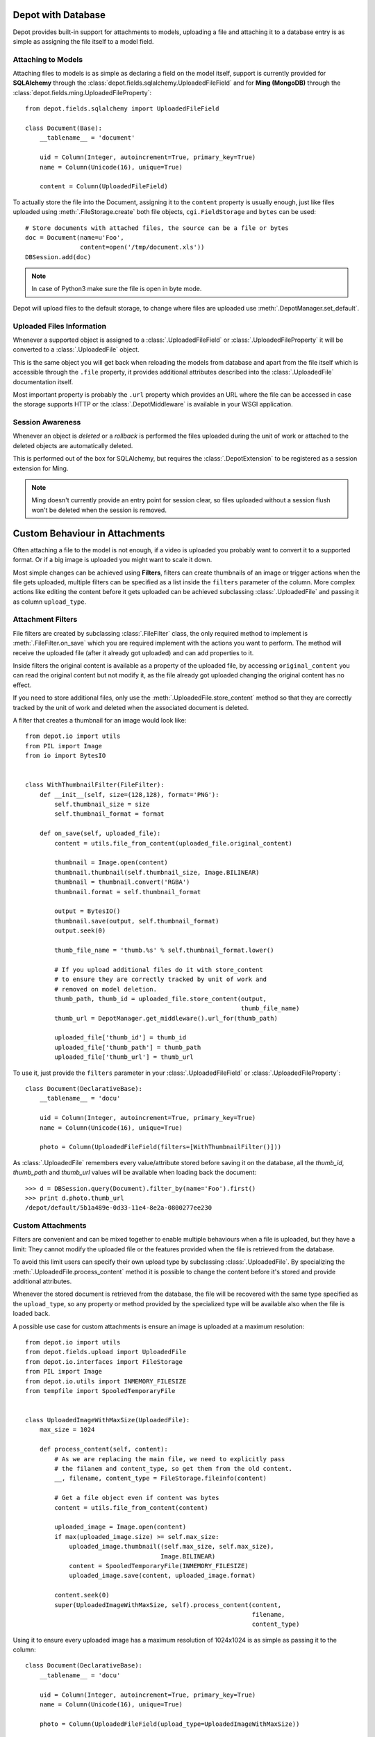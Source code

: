 Depot with Database
=============================

Depot provides built-in support for attachments to models, uploading a file
and attaching it to a database entry is as simple as assigning the file itself
to a model field.

Attaching to Models
------------------------------

Attaching files to models is as simple as declaring a field on the model itself,
support is currently provided for **SQLAlchemy** through the
:class:`depot.fields.sqlalchemy.UploadedFileField` and for **Ming (MongoDB)** through
the :class:`depot.fields.ming.UploadedFileProperty`::

    from depot.fields.sqlalchemy import UploadedFileField

    class Document(Base):
        __tablename__ = 'document'

        uid = Column(Integer, autoincrement=True, primary_key=True)
        name = Column(Unicode(16), unique=True)

        content = Column(UploadedFileField)

To actually store the file into the Document, assigning it to the ``content`` property
is usually enough, just like files uploaded using :meth:`.FileStorage.create` both
file objects, ``cgi.FieldStorage`` and ``bytes`` can be used::

    # Store documents with attached files, the source can be a file or bytes
    doc = Document(name=u'Foo',
                   content=open('/tmp/document.xls'))
    DBSession.add(doc)

.. note::
    In case of Python3 make sure the file is open in byte mode.

Depot will upload files to the default storage, to change where files are uploaded
use :meth:`.DepotManager.set_default`.

Uploaded Files Information
------------------------------

Whenever a supported object is assigned to a :class:`.UploadedFileField` or
:class:`.UploadedFileProperty` it will be converted to a :class:`.UploadedFile` object.

This is the same object you will get back when reloading the models from database and
apart from the file itself which is accessible through the ``.file`` property, it provides
additional attributes described into the :class:`.UploadedFile` documentation itself.

Most important property is probably the ``.url`` property which provides an URL where the
file can be accessed in case the storage supports HTTP or the :class:`.DepotMiddleware` is
available in your WSGI application.

Session Awareness
-----------------

Whenever an object is *deleted* or a *rollback* is performed the files uploaded
during the unit of work or attached to the deleted objects are automatically deleted.

This is performed out of the box for SQLAlchemy, but requires the :class:`.DepotExtension`
to be registered as a session extension for Ming.

.. note::
    Ming doesn't currently provide an entry point for session clear, so files
    uploaded without a session flush won't be deleted when the session is removed.

Custom Behaviour in Attachments
===============================

Often attaching a file to the model is not enough, if a video is uploaded you probably
want to convert it to a supported format. Or if a big image is uploaded you might want
to scale it down.

Most simple changes can be achieved using **Filters**, filters can create thumbnails of
an image or trigger actions when the file gets uploaded, multiple filters can be specified
as a list inside the ``filters`` parameter of the column. More complex actions like
editing the content before it gets uploaded can be achieved subclassing
:class:`.UploadedFile` and passing it as column ``upload_type``.

Attachment Filters
------------------

File filters are created by subclassing :class:`.FileFilter` class, the only required
method to implement is :meth:`.FileFilter.on_save` which you are required implement with
the actions you want to perform. The method will receive the uploaded file (after it already
got uploaded) and can add properties to it.

Inside filters the original content is available as a property of the uploaded file, by
accessing ``original_content`` you can read the original content but not modify it, as
the file already got uploaded changing the original content has no effect.

If you need to store additional files, only use the :meth:`.UploadedFile.store_content`
method so that they are correctly tracked by the unit of work and deleted when the
associated document is deleted.

A filter that creates a thumbnail for an image would look like::

    from depot.io import utils
    from PIL import Image
    from io import BytesIO


    class WithThumbnailFilter(FileFilter):
        def __init__(self, size=(128,128), format='PNG'):
            self.thumbnail_size = size
            self.thumbnail_format = format

        def on_save(self, uploaded_file):
            content = utils.file_from_content(uploaded_file.original_content)

            thumbnail = Image.open(content)
            thumbnail.thumbnail(self.thumbnail_size, Image.BILINEAR)
            thumbnail = thumbnail.convert('RGBA')
            thumbnail.format = self.thumbnail_format

            output = BytesIO()
            thumbnail.save(output, self.thumbnail_format)
            output.seek(0)

            thumb_file_name = 'thumb.%s' % self.thumbnail_format.lower()

            # If you upload additional files do it with store_content
            # to ensure they are correctly tracked by unit of work and
            # removed on model deletion.
            thumb_path, thumb_id = uploaded_file.store_content(output,
                                                               thumb_file_name)
            thumb_url = DepotManager.get_middleware().url_for(thumb_path)

            uploaded_file['thumb_id'] = thumb_id
            uploaded_file['thumb_path'] = thumb_path
            uploaded_file['thumb_url'] = thumb_url

To use it, just provide the ``filters`` parameter in your :class:`.UploadedFileField`
or :class:`.UploadedFileProperty`::

    class Document(DeclarativeBase):
        __tablename__ = 'docu'

        uid = Column(Integer, autoincrement=True, primary_key=True)
        name = Column(Unicode(16), unique=True)

        photo = Column(UploadedFileField(filters=[WithThumbnailFilter()]))

As :class:`.UploadedFile` remembers every value/attribute stored before saving it on
the database, all the *thumb_id*, *thumb_path* and *thumb_url* values will be available
when loading back the document::

    >>> d = DBSession.query(Document).filter_by(name='Foo').first()
    >>> print d.photo.thumb_url
    /depot/default/5b1a489e-0d33-11e4-8e2a-0800277ee230


Custom Attachments
------------------

Filters are convenient and can be mixed together to enable multiple behaviours when
a file is uploaded, but they have a limit: They cannot modify the uploaded file or
the features provided when the file is retrieved from the database.

To avoid this limit users can specify their own upload type by subclassing
:class:`.UploadedFile`. By specializing the :meth:`.UploadedFile.process_content` method
it is possible to change the content before it's stored and provide additional attributes.

Whenever the stored document is retrieved from the database, the file will be recovered
with the same type specified as the ``upload_type``, so any property or method provided
by the specialized type will be available also when the file is loaded back.

A possible use case for custom attachments is ensure an image is uploaded at
a maximum resolution::

    from depot.io import utils
    from depot.fields.upload import UploadedFile
    from depot.io.interfaces import FileStorage
    from PIL import Image
    from depot.io.utils import INMEMORY_FILESIZE
    from tempfile import SpooledTemporaryFile


    class UploadedImageWithMaxSize(UploadedFile):
        max_size = 1024

        def process_content(self, content):
            # As we are replacing the main file, we need to explicitly pass
            # the filanem and content_type, so get them from the old content.
            __, filename, content_type = FileStorage.fileinfo(content)

            # Get a file object even if content was bytes
            content = utils.file_from_content(content)

            uploaded_image = Image.open(content)
            if max(uploaded_image.size) >= self.max_size:
                uploaded_image.thumbnail((self.max_size, self.max_size),
                                         Image.BILINEAR)
                content = SpooledTemporaryFile(INMEMORY_FILESIZE)
                uploaded_image.save(content, uploaded_image.format)

            content.seek(0)
            super(UploadedImageWithMaxSize, self).process_content(content,
                                                                  filename,
                                                                  content_type)

Using it to ensure every uploaded image has a maximum resolution of 1024x1024 is
as simple as passing it to the column::

    class Document(DeclarativeBase):
        __tablename__ = 'docu'

        uid = Column(Integer, autoincrement=True, primary_key=True)
        name = Column(Unicode(16), unique=True)

        photo = Column(UploadedFileField(upload_type=UploadedImageWithMaxSize))

When saved the image will be automatically resized to 1024 when bigger than the
maximum allowed size.